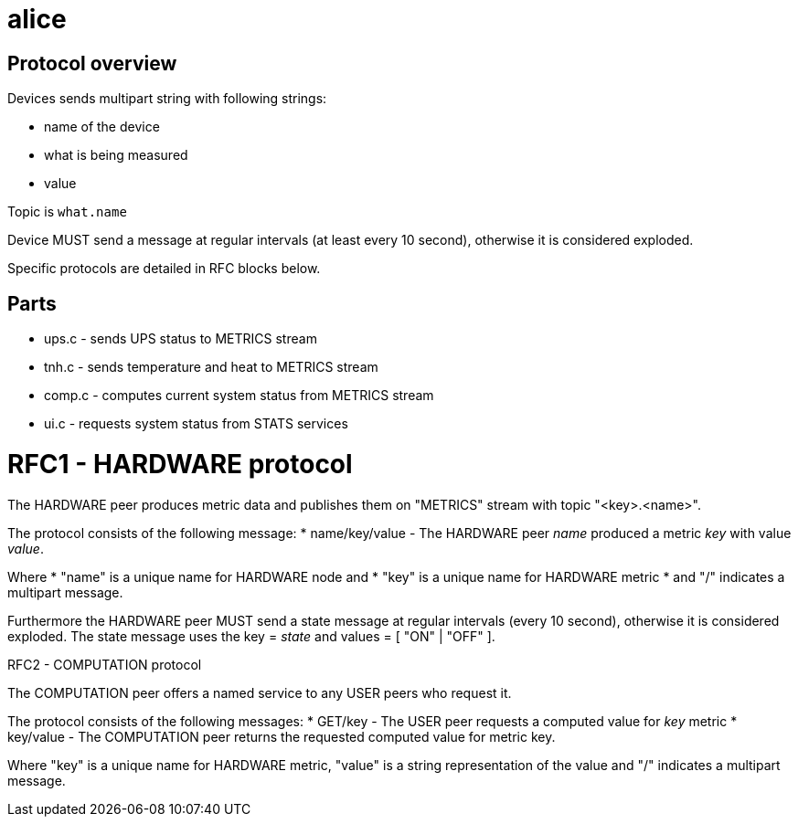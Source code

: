 alice
=====

Protocol overview
-----------------

Devices sends multipart string with following strings:

* name of the device
* what is being measured
* value

Topic is `what.name`

Device MUST send a message at regular intervals (at least every 10 second),
otherwise it is considered exploded.

Specific protocols are detailed in RFC blocks below.

Parts
-----

* ups.c - sends UPS status to METRICS stream
* tnh.c - sends temperature and heat to METRICS stream
* comp.c - computes current system status from METRICS stream
* ui.c - requests system status from STATS services

RFC1 - HARDWARE protocol
========================
The HARDWARE peer produces metric data and publishes them on "METRICS" stream
with topic "<key>.<name>".

The protocol consists of the following message:
* name/key/value - The HARDWARE peer 'name' produced a metric 'key' with value
  'value'.

Where
* "name" is a unique name for HARDWARE node and
* "key" is a unique name for HARDWARE metric
* and "/" indicates a multipart message.

Furthermore the HARDWARE peer MUST send a state message at regular intervals
(every 10 second), otherwise it is considered exploded. The state message
uses the key = 'state' and values = [ "ON" | "OFF" ].


RFC2 - COMPUTATION protocol
========================
The COMPUTATION peer offers a named service to any USER peers who request it.

The protocol consists of the following messages:
* GET/key - The USER peer requests a computed value for 'key' metric 
* key/value - The COMPUTATION peer returns the requested computed value for
  metric key.

Where "key" is a unique name for HARDWARE metric, "value" is a string
representation of the value and "/" indicates a multipart message.
